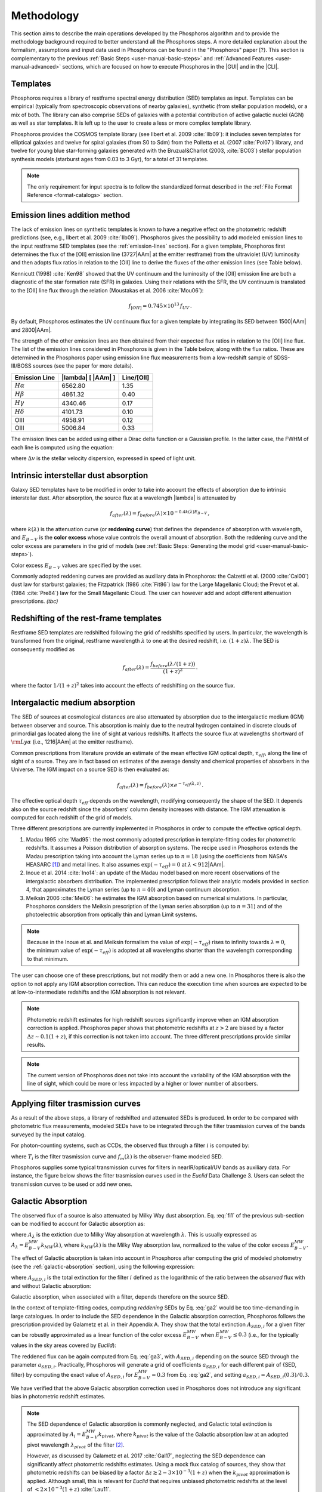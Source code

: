 .. _methodology:

******************************
Methodology
******************************

This section aims to describe the main operations developed by the
Phosphoros algorithm and to provide the methodology background
required to better understand all the Phosphoros steps. A more
detailed explanation about the formalism, assumptions and input data
used in Phosphoros can be found in the "Phosphoros" paper [?}.
This section is complementary to the previous
:ref:`Basic Steps <user-manual-basic-steps>` and :ref:`Advanced
Features <user-manual-advanced>` sections, which are focused on how to
execute Phosphoros in the |GUI| and in the |CLI|.


.. _templates:

Templates
==================

Phosphoros requires a library of restframe spectral energy
distribution (SED) templates as input. Templates can be empirical
(typically from spectroscopic observations of nearby galaxies),
synthetic (from stellar population models), or a mix of both. The
library can also comprise SEDs of galaxies with a potential
contribution of active galactic nuclei (AGN) as well as star
templates. It is left up to the user to create a less or more complex
template library.

Phosphoros provides the COSMOS template library (see Ilbert et
al. 2009 :cite:`Ilb09`): it includes seven templates for elliptical
galaxies and twelve for spiral galaxies (from S0 to Sdm) from the
Polletta et al. (2007 :cite:`Pol07`) library, and twelve for young blue
star-forming galaxies generated with the Bruzual\&Charlot (2003,
:cite:`BC03`) stellar population synthesis models (starburst ages from
0.03 to 3 Gyr), for a total of 31 templates.

.. figure:: /_static/first_step/Ilbert09_SED.png
    :align: center
    :width: 400px
    :height: 400px
..    :scale: 50 %

    Examples of SED templates from the COSMOS library (figure from
    Ilbert et al. 2009). The flux scale is arbritary. Red (green)
    [cyan] lines are for elliptical (spiral) [starburst] galaxies.

.. note::

   The only requirement for input spectra is to follow the
   standardized format described in the :ref:`File Format Reference
   <format-catalogs>` section.

.. _emission-line-method:

Emission lines addition method
======================================

The lack of emission lines on synthetic templates is known to have a
negative effect on the photometric redshift predictions (see, e.g.,
Ilbert et al. 2009 :cite:`Ilb09`). Phosphoros gives the possibility to
add modeled emission lines to the input restframe SED templates (see
the :ref:`emission-lines` section). For a given template, Phosphoros
first determines the flux of the [OII] emission line (3727\ |AAm| at
the emitter restframe) from the ultraviolet (UV) luminosity and then
adopts flux ratios in relation to the [OII] line to derive the fluxes
of the other emission lines (see Table below).

Kennicutt (1998) :cite:`Ken98` showed that the UV continuum and the
luminosity of the [OII] emission line are both a diagnostic of the
star formation rate (SFR) in galaxies. Using their relations with the
SFR, the UV continuum is translated to the [OII] line flux through the
relation (Moustakas et al. 2006 :cite:`Mou06`):

.. math::
    
    f_{[OII]} = 0.745\times10^{13}\,f_{UV}\,.

By default, Phosphoros estimates the UV continuum flux for a given
template by integrating its SED between 1500\ |AAm| and 2800\ |AAm|.

The strength of the other emission lines are then obtained from their
expected flux ratios in relation to the [OII] line flux. The list of
the emission lines considered in Phosphoros is given in the Table
below, along with the flux ratios. These are determined in the
Phosphoros paper using emission line flux measurements from a
low-redshift sample of SDSS-III/BOSS sources (see the paper for more
details).


+--------------------+------------------------------+-------------+
| Emission Line      | |lambda| [ |AAm| ]           | Line/[OII]  |
+====================+==============================+=============+
| :math:`H\alpha`    | 6562.80                      | 1.35        |
+--------------------+------------------------------+-------------+
| :math:`H\beta`     | 4861.32                      | 0.40        |
+--------------------+------------------------------+-------------+
| :math:`H\gamma`    | 4340.46                      | 0.17        |
+--------------------+------------------------------+-------------+
| :math:`H\delta`    | 4101.73                      | 0.10        |
+--------------------+------------------------------+-------------+
| OIII               | 4958.91                      | 0.12        |
+--------------------+------------------------------+-------------+
| OIII               | 5006.84                      | 0.33        |
+--------------------+------------------------------+-------------+


The emission lines can be added using either a Dirac delta function or
a Gaussian profile. In the latter case, the FWHM of each line is
computed using the equation:

.. math::
   :label: el1
    
    FWHM = \lambda_{line} * \Delta v\,.


where :math:`\Delta v` is the stellar velocity dispersion, expressed
in speed of light unit.

    
.. _intrinsic-interstellar-dust:

Intrinsic interstellar dust absorption
=========================================

Galaxy SED templates have to be modified in order to take into account
the effects of absorption due to intrinsic interstellar dust. After
absorption, the source flux at a wavelength |lambda| is attenuated by

.. math::

   f_{after}(\lambda)=f_{before}(\lambda)\times 10^{-0.4k(\lambda)E_{B-V}}\,,

where :math:`k(\lambda)` is the attenuation curve (or **reddening
curve**) that defines the dependence of absorption with wavelength,
and :math:`E_{B-V}` is the **color excess** whose value controls the
overall amount of absorption. Both the reddening curve and the color
excess are parameters in the grid of models (see :ref:`Basic Steps:
Generating the model grid <user-manual-basic-steps>`).

Color excess :math:`E_{B-V}` values are specified by the user.

Commonly adopted reddening curves are provided as auxiliary data in
Phosphoros: the Calzetti et al. (2000 :cite:`Cal00`) dust law for
starburst galaxies; the Fitzpatrick (1986 :cite:`Fit86`) law for the
Large Magellanic Cloud; the Prevot et al. (1984 :cite:`Pre84`) law for
the Small Magellanic Cloud. The user can however add and adopt
different attenuation prescriptions. *(tbc)*


.. figure:: /_static/first_step/Cao18_extintion.png
    :width: 600px
    :height: 400px
    :align: center
..    :scale: 70 %

    Examples of reddening curves (figure from Cao et al. 2018
    :cite:`Cao18`).

	    
..
  tip::

   Possible parameters for the intrinsic absorption: for
   **starburst** galaxies the Calzetti et al. law and :math:`E_{B-V}`
   ranging from 0 and 1; for **elliptical** galaxies no intrinsic
   absorption, :math:`E_{B-V}=0`; for **spiral** galaxies the Prevot
   et al. law and :math:`E_{B-V}` between 0 and 1. *to be confirmed*

.. _redshifting-templates:

Redshifting of the rest-frame templates
============================================

Restframe SED templates are redshifted following the grid of
redshifts specified by users. In particular, the
wavelength is transformed from the original, restframe
wavelength :math:`\lambda` to one at the desired redshift,
i.e. :math:`(1+z)\lambda`. The SED is consequently modified as

.. math:: 

   f_{after}(\lambda)=\frac{f_{before}(\lambda/(1+z))}{(1+z)^2}\,.

where the factor :math:`1/(1+z)^2` takes into account the effects of
redshifting on the source flux.

.. _igm-absorption:

Intergalactic medium absorption
======================================

The SED of sources at cosmological distances are also attenuated by
absorption due to the intergalactic medium (IGM) between observer and
source. This absorption is mainly due to the neutral hydrogen
contained in discrete clouds of primordial gas located along the line
of sight at various redshifts. It affects the source flux at
wavelengths shortward of :math:`{\rm Ly}\alpha` (i.e.,
1216\ |AAm| at the emitter restframe).

Common prescriptions from literature provide an estimate of the mean
effective IGM optical depth, :math:`\tau_{eff}`, along the line of
sight of a source. They are in fact based on estimates of the average
density and chemical properties of absorbers in the Universe. The IGM
impact on a source SED is then evaluated as:

.. math:: 

   f_{after}(\lambda)=f_{before}(\lambda)\times
   e^{-\tau_{eff}(\lambda,z)}\,.

The effective optical depth :math:`\tau_{eff}` depends on the
wavelength, modifying consequently the shape of the SED. It depends
also on the source redshift since the absorbers’ column density
increases with distance. The IGM attenuation is computed for each
redshift of the grid of models.

Three different prescriptions are currently implemented
in Phosphoros in order to compute the effective optical depth.

#. Madau 1995 :cite:`Mad95`: the most commonly adopted prescription in
   template-fitting codes for photometric redshifts. It assumes a
   Poisson distribution of absorption systems. The recipe used in
   Phosphoros extends the Madau prescription taking into account the
   Lyman series up to :math:`n=18` (using the coefficients from NASA's
   HEASARC [#f1meth]_) and metal lines. It also assumes
   :math:`\exp(-\tau_{eff})=0` at :math:`\lambda < 912`\ |AAm|.

#. Inoue et al. 2014 :cite:`Ino14`: an update of the Madau model based
   on more recent observations of the intergalactic absorbers
   distribution. The implemented prescription follows their analytic
   models provided in section 4, that approximates the Lyman series
   (up to :math:`n=40`) and Lyman continuum absorption.

#. Meiksin 2006 :cite:`Mei06`: he estimates the IGM absorption based
   on numerical simulations. In particular, Phosphoros considers the
   Meiksin prescription of the Lyman series absorption (up to
   :math:`n=31`) and of the photoelectric absorption from optically
   thin and Lyman Limit systems.

.. note::

   Because in the Inoue et al. and Meiksin formalism the value of
   :math:`\exp(-\tau_{eff})` rises to infinity towards
   :math:`\lambda=0`, the minimum value of :math:`\exp(-\tau_{eff})`
   is adopted at all wavelengths shorter than the wavelength
   corresponding to that minimum.

.. figure:: /_static/first_step/IGM.png
    :width: 400px
    :height: 400px
    :align: center
..    :scale: 30 %

    The :math:`\exp(-\tau_{eff})` curves at :math:`z=3.5` for the
    three IGM absorption prescriptions implemented in Phosphoros.

The user can choose one of these prescriptions, but not modify them or
add a new one. In Phosphoros there is also the option to not apply any
IGM absorption correction. This can reduce the execution time when
sources are expected to be at low-to-intermediate redshifts and the
IGM absorption is not relevant.

.. note::

   Photometric redshift estimates for high redshift sources significantly
   improve when an IGM absorption correction is applied. Phosphoros
   paper shows that photometric redshifts at :math:`z>2` are biased by
   a factor :math:`\Delta z\sim0.1(1+z)`, if this correction is not
   taken into account. The three different prescriptions provide
   similar results.


.. note::

   The current version of Phosphoros does not take into account the
   variability of the IGM absorption with the line of sight, which
   could be more or less impacted by a higher or lower number of
   absorbers.
   
   
.. _filter-curves:

Applying filter trasmission curves
======================================

As a result of the above steps, a library of redshifted and attenuated
SEDs is produced. In order to be compared with photometric flux
measurements, modeled SEDs have to be integrated through the filter
trasmission curves of the bands surveyed by the input catalog.

For photon-counting systems, such as CCDs, the observed flux through a
filter :math:`i` is computed by:

.. math::
   :label: fi1

   f_m^i =
   \frac{\int\frac{\lambda}{c}f_m(\lambda)
   T_i(\lambda)d\lambda}{\int
   T_i(\lambda)\frac{d\lambda}{\lambda}}\,,   

where :math:`T_i` is the filter trasmission curve and
:math:`f_m(\lambda)` is the observer-frame modeled SED.

Phosphoros supplies some typical transmission curves for filters in
nearIR/optical/UV bands as auxiliary data. For instance, the figure
below shows the filter trasmission curves used in the *Euclid* Data
Challenge 3. Users can select the transmission curves to be used or
add new ones.


.. figure:: /_static/first_step/filter_curves_DC3.png
    :width: 600px
    :height: 400px
    :align: center
..    :scale: 60 %

    Filter trasmission curves at different bands from the *Euclid*
    Data Challenge 3.

..
   If photometers measure the flux of incoming radiation, the previous
   equation become: 

   .. math::

      f_T^i =
      \frac{\int_{\lambda}f_T(\lambda)T_i(\lambda)d\lambda}{\int_{\lambda}
      \frac{c}{\lambda^2}T_i(\lambda)d\lambda}\,, 

   *(is it included in Phosphoros?)*

.. _galactic-absorption:

Galactic Absorption
=============================

The observed flux of a source is also attenuated by Milky Way dust
absorption. Eq. :eq:`fi1` of the previous sub-section can be modified
to account for Galactic absorption as:

.. math::
   :label: ga1 

   f^i_{m,ga} = \frac{1}{\int
   T_i(\lambda)\frac{d\lambda}{\lambda}}
   \int\,\frac{\lambda}{c} f_m(\lambda)
   10^{-0.4A_{\lambda}}T_i(\lambda)d\lambda\,,

where :math:`A_{\lambda}` is the extiction due to Milky Way absorption
at wavelength :math:`\lambda`. This is usually expressed as
:math:`A_{\lambda}=E^{\scriptscriptstyle
MW}_{B-V}k_{\scriptscriptstyle MW}(\lambda)`, where
:math:`k_{\scriptscriptstyle MW} (\lambda)` is the Milky Way absorption
law, normalized to the value of the color excess
:math:`E^{\scriptscriptstyle MW}_{B-V}`.

The effect of Galactic absorption is taken into account in Phosphoros
after computing the grid of modeled photometry (see the
:ref:`galactic-absorption` section), using the following expression:

.. math::
   :label: ga3

   f^i_{m,ga}=f^i_{m}\times 10^{-0.4A_{{\scriptscriptstyle SED},i}}\,,

where :math:`A_{{\scriptscriptstyle SED},i}` is the total extinction
for the filter :math:`i` defined as the logarithmic of the ratio
between the *observed* flux with and without Galactic absorption:

.. math::
   :label: ga2 

   A_{{\scriptscriptstyle SED},i}=
   -2.5\log_{10}\bigg(\frac{\int_i \lambda f_m(\lambda)
   10^{-0.4A_{\lambda}} T_i(\lambda)d\lambda}
   {\int_i \lambda f_m(\lambda)T_i(\lambda)d\lambda}\bigg) \,.

Galactic absorption, when associated with a filter, depends therefore
on the source SED.

In the context of template-fitting codes, computing *reddening* SEDs
by Eq. :eq:`ga2` would be too time-demanding in large catalogues.
In order to include the SED dependence in the Galactic absorption
correction, Phosphoros follows the prescription provided by Galametz
et al. in their Appendix A. They show that the total extinction
:math:`A_{{\scriptscriptstyle SED},i}` for a given filter can be
robustly approximated as a linear function of the color excess
:math:`E^{\scriptscriptstyle MW}_{B-V}` when
:math:`E^{\scriptscriptstyle MW}_{B-V}\le0.3` (i.e., for the typically
values in the sky areas covered by *Euclid*):

.. math::
   :label: ga4

   A_{{\scriptscriptstyle SED},i}(E^{\scriptscriptstyle MW}_{B-V})
   \simeq a_{{\scriptscriptstyle SED},i}\times
   E^{\scriptscriptstyle MW}_{B-V}\,.

The reddened flux can be again computed from Eq. :eq:`ga3`, with
:math:`A_{{\scriptscriptstyle SED},i}` depending on the source SED
through the parameter :math:`a_{{\scriptscriptstyle
SED},i}`. Practically, Phosphoros will generate a grid of coefficients
:math:`a_{{\scriptscriptstyle SED},i}` for each different pair of
{SED, filter} by computing the exact value of
:math:`A_{{\scriptscriptstyle SED},i}` for
:math:`E^{\scriptscriptstyle MW}_{B-V}=0.3` from Eq. :eq:`ga2`, and
setting :math:`a_{{\scriptscriptstyle SED},i}=A_{{\scriptscriptstyle
SED},i}(0.3)/0.3`.

We have verified that the above Galactic absorption correction used in
Phosphoros does not introduce any significant bias in photometric
redshift estimates.


.. note::

   The SED dependence of Galactic absorption is commonly neglected,
   and Galactic total extinction is approximated by
   :math:`A_i=E^{\scriptscriptstyle MW}_{B-V}k_{pivot}`, where
   :math:`k_{pivot}` is the value of the Galactic absorption law at an
   adopted pivot wavelength :math:`\lambda_{pivot}` of the filter
   [#f2meth]_.

   However, as discussed by Galametz et al. 2017 :cite:`Gal17`,
   neglecting the SED dependence can significantly affect photometric
   redshifts estimates. Using a mock flux catalog of sources, they
   show that photometric redshifts can be biased by a factor
   :math:`\Delta z\gtrsim2-3\times10^{-3}(1+z)` when the
   :math:`k_{pivot}` approximation is applied. Although small, this is
   relevant for *Euclid* that requires unbiased photometric redshifts
   at the level of :math:`<2\times10^{-3}(1+z)` :cite:`Lau11`.

The Galactic absorption correction requires the knowledge of the Milky
Way absorption law, :math:`k_{\scriptscriptstyle MW}(\lambda)`, and of
the value of the color excess along the line of sight of each
source. Phosphoros adopts the absorption law from Fitzpatrick 1999
:cite:`Fit99`, which is calibrated using colour excesses from main
sequence B5 stars, :math:`E^{\scriptscriptstyle B5}_{B-V}`.

Phosphoros allows two options to provide color excess values:

* the user can input the :math:`E^{\scriptscriptstyle MW}_{B-V}` value
  associated at each source as one of the columns of the photometric
  catalogue;

* Phosphoros can fetch :math:`E^{\scriptscriptstyle MW}_{B-V}`
  directly from the reddening map provided by *Planck*
  :cite:`Planck14`.

.. note::

   The absorption law :math:`k_{\scriptscriptstyle MW}(\lambda)` used
   in Phosphoros is calibrated by main sequence B5 stars. If Galactic
   color excess :math:`E^{\scriptscriptstyle MW}_{B-V}` is derived
   from different sources (e.g., *Planck* data use reddening
   measurements of quasars), :math:`E^{\scriptscriptstyle MW}_{B-V}`
   values have to be scaled by the band-pass correction (see Galametz
   et al. 2017). This is a small effect and it is taken into account
   by Phosphoros for *Planck* data: in this case, the band-pass
   correction is :math:`E^{\scriptscriptstyle
   B5}_{B-V}=E^{\scriptscriptstyle Planck}_{B-V}\times1.018`. On the
   contrary, color excess from the Schlegel et al. :cite:`Sch98`
   Galactic reddening map does not require any band-pass
   correction. *(tbc)*

.. in Schlegel+98 paper, they say that they use elliptical galaxies, not B5 stars!!


.. note::
   The Galactic absorption correction is an optional functionality in
   Phosphoros that can be switched off by users.


.. _template-fitting:

Template fitting method
==============================

As first step, Phosphoros builds a grid of modeled photometry: this
consists of one photometric value for each selected filter, spanning
over all possible model parameters. The parameters are: redshift
:math:`z`, restframe SED template, color excess :math:`E_{B-V}` and
reddening curve :math:`k(\lambda)` related to intrinsic dust
absorption.

The next step is to compute, for each catalog source, the likelihood
:math:`\mathcal{L}` that observed photometry are described by a model
:math:`m`. This is done via a standard :math:`\chi^2` method:

.. math::
   :label: tfm1 

   \ln(\mathcal{L}) = -\frac{\chi^2}{2} =
   -\frac{1}{2}\sum_i\bigg(\frac{f_{obs}^i-\alpha
   f_m^i}{\sigma_i}\bigg)^2\,.

The sum is over the number of selected photometric bands.
:math:`f_{obs}^i` and :math:`f_m^i` are the observed and modeled flux
for the filter :math:`i`, while :math:`\sigma_i` is the error
associated with the observed flux. The :math:`\chi^2` reflects the
discrepancies between the observed fluxes and a given model. The
smallest :math:`\chi^2` among the grid of models can therefore
determine the best-fit model and consequently the photometric
redshift of a source.

In principle, the normalization (or **scale**) factor :math:`\alpha`
present in the above equation should be an additional model
parameter. However, in order to reduce the number of free parameters
and to be faster, Phosphoros fixes :math:`\alpha` to the value that
minimize the :math:`\chi^2`. This can be derived analytically by:

.. math::
   :label: tfm1a

   \alpha = \sum_i \frac{f_{obs}^if_m^i}{\sigma_i^2} \bigg/ \sum_i
   \frac{(f_m^i)^2}{\sigma_i^2}\,.

Input catalogs may contain **missing data**, i.e. sources not imaged
in one or more filters. Phosphoros simply ignores those filters in the
previous formulas.

..
   note

   The user has to specify what value is used in the input catalog to
   identify missing data. It must be a number (e.g., -99, 0,
   etc.). Symbolic values as *NaN*, *NULL* or *INF* are not accepted
   by Phosphoros.

Multi-band catalogue can also include **upper limits** of source
fluxes. This occurs when sources are not detected in one or more
images due to their low fluxes. Upper limits are taken into account by
Phosphoros in the :math:`\chi^2` calculation following the Sawicki's
:cite:`Saw12` recipe (see their Appendix) [#f4meth]_.

..
   note

   Flux upper limits have to be associated with negative errors in
   order to be identified by Phosphoros.

.. _bayesian-priors:

Bayesian inference and Priors
====================================

In the maximum-likelihood method, the best-fit model corresponds to
the model that minimizes the :math:`\chi^2`. However, in many cases
there are additional information, not taken into account in the
likelihood, that could potentially help to have a more accurate model
selection. For instance, it may be known from previous experience that
one of the possible redshift/galaxy type combinations is much more likely
than any other, given the galaxy magnitude.

**Bayesian inference** allows us to include additional information on
model parameters, known a priori (**priors**). In this framework, the
best model is estimated by finding the posterior probability
distribution :math:`p(m|\mathbf{F}, \mathcal{P})`, i.e. the
probability of a galaxy to be described by the model :math:`m` given
the observed photometry :math:`\mathbf{F}` and the prior information
:math:`\mathcal{P}`. Applying the Bayes' theorem,

.. math::

   p(m|\mathbf{F}, \mathcal{P}) \propto
   \mathcal{L}(\mathbf{F}|m)\,p(m|\mathcal{P})\,,

where :math:`\mathcal{L}(\mathbf{F}|m)` is the likelihood previously
defined in Eq. :eq:`tfm1` and :math:`p(m|\mathcal{P})` is the prior
probability distribution for a model :math:`m`.

For simplicity, in the following discussion, we will neglect the model
parameters :math:`E_{B-V}` and reddening curve. Moreover, because
priors are usually known with respect to the galaxy
spectral/morphological type (e.g., elliptical, spiral, starburst
galaxies), we will talk about galaxy types :math:`T` instead of SED
templates. Hereafter, a model is just reduced to :math:`m=\{z,\,T\}`.

The main output of Phosphoros is the **redshfit probability density
function**, :math:`PDF(z)`, for a source with given observed
photometry. In absence of priors, this is simply
:math:`PDF(z)\equiv\mathcal{L}(\mathbf{F}|z)`; with priors, the
:math:`PDF(z)` is the posterior distribution for :math:`z`,
:math:`PDF(z)\equiv p(z|\mathbf{F},\mathcal{P})`. This is obtained by
projecting the posterior distribution to the :math:`z` axis. In the
reduced parameter space, it is:

.. math::

   PDF(z)\equiv p(z|\mathbf{F},\mathcal{P})=\sum_{T}
   p(z,T|\mathbf{F},\mathcal{P})
   \propto\sum_{T}\mathcal{L}(\mathbf{F}|z,T)\,p(z|T,\mathcal{P})
   \,p(T|\mathcal{P})\,,

where :math:`p(T|\mathcal{P})` and :math:`p(z|T,\mathcal{P})` are,
respectively, the fraction and the redshift distribution of
:math:`T`--type galaxies given the prior :math:`\mathcal{P}`.

.. note::

   Phosphoros can compute 1D probability density functions for all the
   model parameters, in the similar way as for the redshift PDF.

.. warning::

   As discussed above, the likelihood was computed by fixing the
   normalization factor :math:`\alpha` with the value that minimizes
   the :math:`\chi^2` for a given model. However, in a fully Bayesian
   approach, the template normalization :math:`\alpha` should be
   considered as an additional model parameter. In this case, the
   redshift :math:`PDF` should be derived by marginalizing over the
   :math:`\alpha` parameter too:

   .. math::

      p(z|\mathbf{F},\mathcal{P})=\sum_{T}\int d\alpha\,
      p(z,T,\alpha|\mathbf{F},\mathcal{P}) 
      \propto\sum_{T}\int d\alpha\,
      \mathcal{L}(\mathbf{F}|z,T,\alpha)\,p(z,T,\alpha|\mathcal{P})\,.

   This is not implemented in the current version of Phosphoros.

.. where we have assumed a flat prior for :math:`\alpha`, and that the
   galaxy redshift and type do not depend on :math:`\alpha`.    

Phosphoros provides some default prior functionalities that can be
applied to the likelihood of models. They consist in priors on the
source luminosity, redshift distribution and volume, and they are the
topic of the next sub-sections. However, Phosphoros allows users to
introduce their own pre-computed priors on one or multiple model
parameters (see the :ref:`generic-priors` section).


Redshift distribution
-------------------------------------

Prior information are often given in terms of the redshift
distribution for galaxies with apparent magnitude :math:`m_0`,
:math:`p(z|m_0)` (see, e.g., Benitez et al. 2000 :cite:`Ben00`). The
prior can include information such as the existence of upper or lower
limits on the galaxy redshifts, or discriminate values of redshifts
that are considered less or more probable with respect to other ones.

Because galaxies belonging to different morphological/spectral types
may have different distributions in redshift, the prior definition is
usually *expanded* into the probability :math:`p(z,T|m_0)`, i.e. the
probability of the galaxy redshift being *z* and the galaxy type being
*T* given an apparent magnitude :math:`m_0`. It follows that

.. math::

   p(z,T|m_0)=p(T|m_0)p(z|T,m_0)\,,

where :math:`p(T|m_0)` is the galaxy type fraction as a function of
magnitude, and :math:`p(z|T,m_0)` is the prior information on the redshift
distribution for galaxies of the given type and magnitude. The
redshift :math:`PDF` is then expressed in terms of prior distributions
as:

.. math::

   PDF(z) \propto\sum_T \mathcal{L}(\mathbf{F}|z,T)\,p(z,T|m_0)
   =\sum_T \mathcal{L}(\mathbf{F}|z,T)\,p(T|m_0)
   \,p(z|T,m_0)\,.

See the :ref:`redshift-prior` section for an explanation on how to use
redshift priors in Phosphoros.


Luminosity functions
---------------------------------

Another example of prior information implemented by Phosphoros is
given by galaxy luminosity functions, :math:`\phi(L_b,z)`. Luminosity
functions can be seen in fact as a probability function, i.e. the
probability for a source to have a particular luminosity at a given
redshift. Here, the luminosity :math:`L_b` refers to the intrinsic
luminosity (or, equivalently, the magnitude) integrated over a
specific observational band :math:`b`.

For each model of the parametr space we can compute the luminosity in
the :math:`b` band, :math:`L_{b,m}`, and consequently, through the
luminosity function, a prior probability for that model. If luminosity
functions are known over the full redshift range and for all galaxy
types, the redshift :math:`PDF` with luminosity priors becomes:

.. math::
   :label: tfm2 

   PDF(z)\equiv p(z|\mathbf{F},\mathcal{P})=\sum_{T}
   p(z,T|\mathbf{F},\mathcal{P})\propto\sum_{T}
   \mathcal{L}(\mathbf{F}|z,T)\,\phi_{z,T}(L_{b,m})\,,

where :math:`\phi_{z,T}` is the luminosity function of :math:`T`--type galaxies at
redshift :math:`z`. In the above equation, we have assumed
:math:`\phi_{z,T}(L_{b,m})=p(z,T|\mathcal{P})` and 
uniform prior for :math:`p(T|\mathcal{P})`.

We refer users to the :ref:`luminosity-prior` section for an detailed
explanation on how to use luminosity priors in Phosphoros.

.. note

   The band at which luminosity functions are known/provided has not
   to be necessarily one of the observational bands of the input
   catalog.

   
Volume correction
---------------------------
      
Phosphoros implements also the so called *volume correction*. This
prior information takes into account the fact that a survey covers
larger volumes of the Universe at higher redshift than at lower
redshift, and consequently gives higher probability to find a galaxy
at higher redshift. The prior distribution depends only on redshift
and is defined as:

.. math::
   
   p(z|\mathcal{P})\propto \frac{dV_c}{dz} = 4\pi D_c^2\frac{dD_c}{dz}\,,

where :math:`D_c~(V_c)` is the comoving distance (volume) at redshift
:math:`z`.

See the :ref:`volume-prior` section for the use in Phosphoros.

.. rubric :: Footnotes

.. [#f1meth] see https://heasarc.gsfc.nasa.gov/xanadu/xspec/models/zigm.html

.. [#f2meth] A typical way to define the filter pivot wavelength is
   :math:`\lambda_{pivot}=\sqrt{\int\lambda T_i d\lambda/\int T_i
   d\lambda/\lambda}`, where :math:`T_i` is the trasmission curve of
   filter :math:`i`.

.. [#f4meth] Equation A10 of Sawicki et al. is modified in Phosphoros
   in order to avoid negative values of :math:`\chi^2`, replacing the
   factor :math:`\sqrt{\pi/2}\sigma_j` in the second term of the
   equation by 0.5.

	     
.. bibliography:: references.bib
